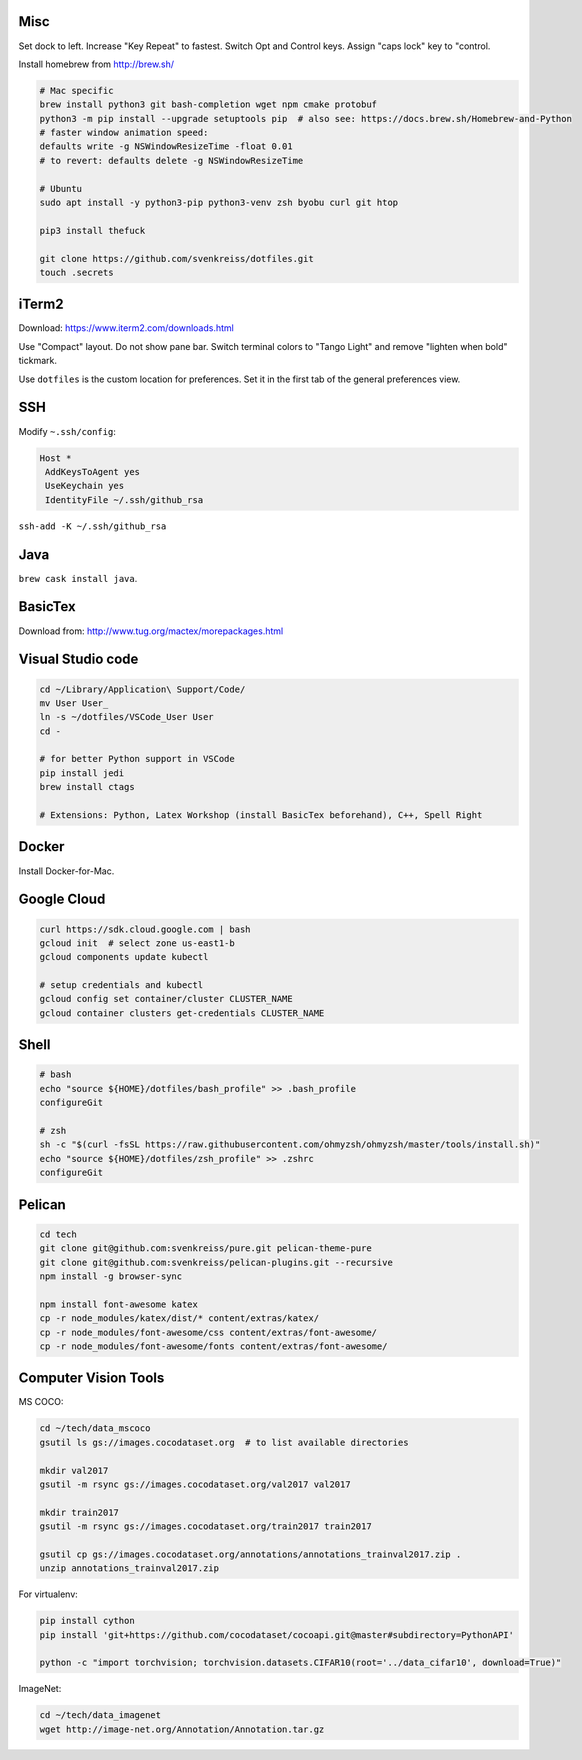 Misc
----

Set dock to left.
Increase "Key Repeat" to fastest. Switch Opt and Control keys.
Assign "caps lock" key to "control.

Install homebrew from http://brew.sh/

.. code-block:: bash

    # Mac specific
    brew install python3 git bash-completion wget npm cmake protobuf
    python3 -m pip install --upgrade setuptools pip  # also see: https://docs.brew.sh/Homebrew-and-Python
    # faster window animation speed:
    defaults write -g NSWindowResizeTime -float 0.01
    # to revert: defaults delete -g NSWindowResizeTime

    # Ubuntu
    sudo apt install -y python3-pip python3-venv zsh byobu curl git htop

    pip3 install thefuck

    git clone https://github.com/svenkreiss/dotfiles.git
    touch .secrets


iTerm2
------

Download: https://www.iterm2.com/downloads.html

Use "Compact" layout.
Do not show pane bar.
Switch terminal colors to "Tango Light" and remove "lighten when bold" tickmark.

Use ``dotfiles`` is the custom location for preferences. Set it in the first
tab of the general preferences view.


SSH
---

Modify ``~.ssh/config``:

.. code-block::

    Host *
     AddKeysToAgent yes
     UseKeychain yes
     IdentityFile ~/.ssh/github_rsa

``ssh-add -K ~/.ssh/github_rsa``


Java
----

``brew cask install java``.


BasicTex
--------

Download from: http://www.tug.org/mactex/morepackages.html


Visual Studio code
------------------

.. code-block:: bash

    cd ~/Library/Application\ Support/Code/
    mv User User_
    ln -s ~/dotfiles/VSCode_User User
    cd -

    # for better Python support in VSCode
    pip install jedi
    brew install ctags

    # Extensions: Python, Latex Workshop (install BasicTex beforehand), C++, Spell Right


Docker
------

Install Docker-for-Mac.


Google Cloud
------------

.. code-block:: bash

    curl https://sdk.cloud.google.com | bash
    gcloud init  # select zone us-east1-b
    gcloud components update kubectl

    # setup credentials and kubectl
    gcloud config set container/cluster CLUSTER_NAME
    gcloud container clusters get-credentials CLUSTER_NAME


Shell
-----

.. code-block:: bash

    # bash
    echo "source ${HOME}/dotfiles/bash_profile" >> .bash_profile
    configureGit

    # zsh
    sh -c "$(curl -fsSL https://raw.githubusercontent.com/ohmyzsh/ohmyzsh/master/tools/install.sh)"
    echo "source ${HOME}/dotfiles/zsh_profile" >> .zshrc
    configureGit


Pelican
-------

.. code-block:: bash

    cd tech
    git clone git@github.com:svenkreiss/pure.git pelican-theme-pure
    git clone git@github.com:svenkreiss/pelican-plugins.git --recursive
    npm install -g browser-sync

    npm install font-awesome katex
    cp -r node_modules/katex/dist/* content/extras/katex/
    cp -r node_modules/font-awesome/css content/extras/font-awesome/
    cp -r node_modules/font-awesome/fonts content/extras/font-awesome/


Computer Vision Tools
---------------------

MS COCO:

.. code-block:: bash

    cd ~/tech/data_mscoco
    gsutil ls gs://images.cocodataset.org  # to list available directories

    mkdir val2017
    gsutil -m rsync gs://images.cocodataset.org/val2017 val2017

    mkdir train2017
    gsutil -m rsync gs://images.cocodataset.org/train2017 train2017

    gsutil cp gs://images.cocodataset.org/annotations/annotations_trainval2017.zip .
    unzip annotations_trainval2017.zip

For virtualenv:

.. code-block:: bash

    pip install cython
    pip install 'git+https://github.com/cocodataset/cocoapi.git@master#subdirectory=PythonAPI'

    python -c "import torchvision; torchvision.datasets.CIFAR10(root='../data_cifar10', download=True)"


ImageNet:

.. code-block:: bash

    cd ~/tech/data_imagenet
    wget http://image-net.org/Annotation/Annotation.tar.gz
